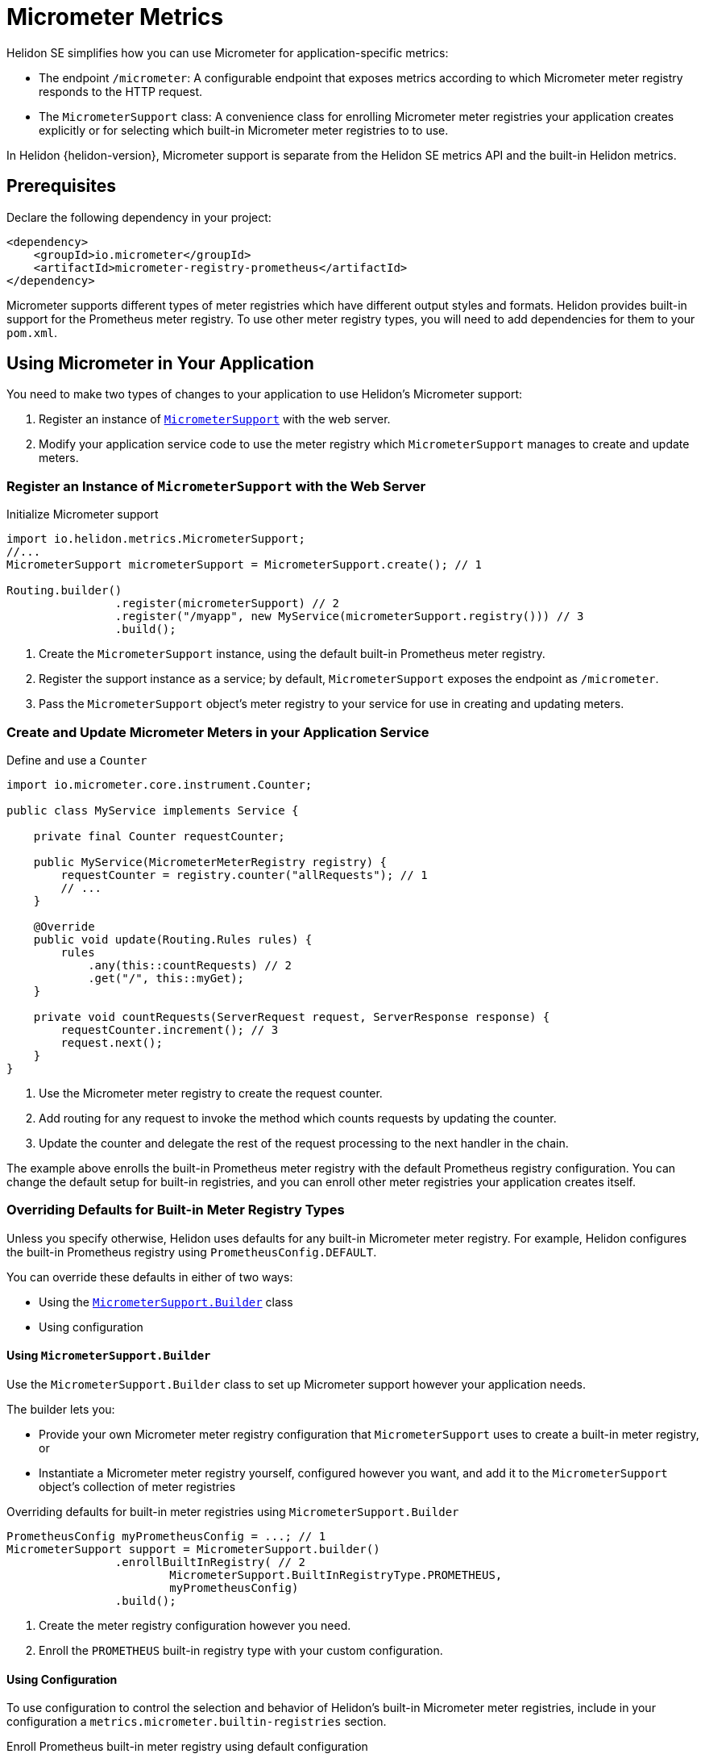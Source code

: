 ///////////////////////////////////////////////////////////////////////////////

    Copyright (c) 2020 Oracle and/or its affiliates.

    Licensed under the Apache License, Version 2.0 (the "License");
    you may not use this file except in compliance with the License.
    You may obtain a copy of the License at

        http://www.apache.org/licenses/LICENSE-2.0

    Unless required by applicable law or agreed to in writing, software
    distributed under the License is distributed on an "AS IS" BASIS,
    WITHOUT WARRANTIES OR CONDITIONS OF ANY KIND, either express or implied.
    See the License for the specific language governing permissions and
    limitations under the License.

///////////////////////////////////////////////////////////////////////////////

= Micrometer Metrics
:description: Helidon Micrometer metrics
:keywords: micrometer, helidon, metrics
:javadoc-base-url-api: {javadoc-base-url}io.helidon.metrics/io/helidon/metrics
:h1Prefix: SE

Helidon {h1Prefix} simplifies how you can use Micrometer for application-specific metrics:

* The endpoint `/micrometer`: A configurable endpoint that exposes metrics according to which Micrometer meter registry
responds to the HTTP request.
* The `MicrometerSupport` class: A convenience class for enrolling Micrometer meter registries your application
creates explicitly or for selecting which built-in Micrometer meter registries to
to use.

In Helidon {helidon-version}, Micrometer support is separate from the Helidon SE metrics API and the built-in Helidon metrics.

== Prerequisites

Declare the following dependency in your project:

[source,xml,subs="verbatim,attributes"]
----
<dependency>
    <groupId>io.micrometer</groupId>
    <artifactId>micrometer-registry-prometheus</artifactId>
</dependency>
----

Micrometer supports different types of meter registries which have different output styles and formats.
Helidon provides built-in support for the Prometheus meter registry.
To use other meter registry types, you will need to add dependencies for them to your `pom.xml`.

== Using Micrometer in Your Application
You need to make two types of changes to your application to use Helidon's Micrometer support:

1. Register an instance of link:{javadoc-base-url-api}/MicrometerSupport.html[`MicrometerSupport`] with the web server.
2. Modify your application service code to use the meter registry which `MicrometerSupport` manages to create
and update meters.

=== Register an Instance of `MicrometerSupport` with the Web Server

[source,java]
.Initialize Micrometer support
----
import io.helidon.metrics.MicrometerSupport;
//...
MicrometerSupport micrometerSupport = MicrometerSupport.create(); // 1

Routing.builder()
                .register(micrometerSupport) // 2
                .register("/myapp", new MyService(micrometerSupport.registry())) // 3
                .build();
----
<1> Create the `MicrometerSupport` instance, using the default built-in Prometheus meter registry.
<2> Register the support instance as a service; by default, `MicrometerSupport` exposes the endpoint as `/micrometer`.
<3> Pass the `MicrometerSupport` object's meter registry to your service for use in creating and updating meters.

=== Create and Update Micrometer Meters in your Application Service

[source,java]
.Define and use a `Counter`
----
import io.micrometer.core.instrument.Counter;

public class MyService implements Service {

    private final Counter requestCounter;

    public MyService(MicrometerMeterRegistry registry) {
        requestCounter = registry.counter("allRequests"); // 1
        // ...
    }

    @Override
    public void update(Routing.Rules rules) {
        rules
            .any(this::countRequests) // 2
            .get("/", this::myGet);
    }

    private void countRequests(ServerRequest request, ServerResponse response) {
        requestCounter.increment(); // 3
        request.next();
    }
}
----
<1> Use the Micrometer meter registry to create the request counter.
<2> Add routing for any request to invoke the method which counts requests by updating the counter.
<3> Update the counter and delegate the rest of the request processing to the next handler in the chain.

The example above enrolls the built-in Prometheus meter registry with the default Prometheus registry configuration.
You can change the default setup for built-in registries, and you can enroll other meter registries your application
creates itself.

=== Overriding Defaults for Built-in Meter Registry Types
Unless you specify otherwise, Helidon uses defaults for any built-in Micrometer meter registry.
For example, Helidon configures the built-in Prometheus registry using `PrometheusConfig.DEFAULT`.

You can override these defaults in either of two ways:

* Using the link:{javadoc-base-url-api}/MicrometerSupport.Builder.html[`MicrometerSupport.Builder`] class
* Using configuration

==== Using `MicrometerSupport.Builder`
Use the `MicrometerSupport.Builder` class to set up Micrometer support however your application needs.

The builder lets you:

* Provide your own Micrometer meter registry configuration that `MicrometerSupport` uses to create a built-in meter
registry, or
* Instantiate a Micrometer meter registry yourself, configured however you want, and add it to the `MicrometerSupport`
object's collection of meter registries

[source,java]
.Overriding defaults for built-in meter registries using `MicrometerSupport.Builder`
----
PrometheusConfig myPrometheusConfig = ...; // 1
MicrometerSupport support = MicrometerSupport.builder()
                .enrollBuiltInRegistry( // 2
                        MicrometerSupport.BuiltInRegistryType.PROMETHEUS,
                        myPrometheusConfig)
                .build();
----
<1> Create the meter registry configuration however you need.
<2> Enroll the `PROMETHEUS` built-in registry type with your custom configuration.


==== Using Configuration
To use configuration to control the selection and behavior of Helidon's built-in Micrometer meter registries,
include in your configuration a `metrics.micrometer.builtin-registries` section.

[source,yaml]
.Enroll Prometheus built-in meter registry using default configuration
----
metrics:
  micrometer:
    builtin-registries:
      - type: prometheus
----

[source,yaml]
.Enroll Prometheus built-in meter registry with non-default configuration
----
metrics:
  micrometer:
    builtin-registries:
      - type: prometheus
        prefix: myPrefix
----

The configuration keys that are valid for the 'builtin-registries' entry depend on the type of Micrometer meter
registry.
Refer to the documentation for the meter registry you want to configure to find out what items apply to that registry
type.

Helidon does not validate the configuration keys you specify against the items defined by the corresponding
meter registry configuration class.

=== Enrolling other Micrometer meter registries
To create your own registries and enroll them with `MicrometerSupport`, you need to:

1. Write a `Handler` +
+
Each meter registry has its own way of producing output.
Write your handler so that it has a reference to the meter registry it should use and so
its `accept` method sets the payload in the HTTP response using the registry's mechanism for creating output.

1. Write a `Function` which accepts a `ServerRequest` and returns an `Optional<Handler>` +
+
In general, your function looks at the request--the `Content-Type`, query parameters, etc.--to
decide whether your handler should respond to the request.
If so, your function should instantiate your `Handler` and return an `Optional.of(theInstance)`;
otherwise, your function should return `Optional.empty()`. +
+
When `MicrometerSupport` receives a request, it invokes the functions of all the enrolled registries,
stopping as soon as one function provides a handler.
`MicrometerSupport` then delegates to that handler to create and send the response.

* Pass the `Handler` and `Function` to the `MicrometerSupport.enrollRegistry` method to enroll them

[source,java]
.Creating and enrolling your own Micrometer meter registry
----
MeterRegistry myRegistry = new PrometheusMeterRegistry(myPrometheusConfig); // 1
MicrometerSupport support = MicrometerSupport.builder()
                .enrollRegistry(myRegistry,
                               request -> request // 2
                                    .headers()
                                    .bestAccepted(MediaType.TEXT_PLAIN).isPresent()
                                    ? Optional.of((req, resp) ->
                                            resp.send(myRegistry.scrape())) // 3
                                    : Optional.empty())
                .build();
----
<1> Create the meter registry. This example uses a Prometheus registry but it can be any extension of `MeterRegistry`.
<2> Provide the function that checks if the link:{javadoc-base-url-webserver}/ServerRequest.html[`ServerRequest`]
accepts `text/plain` (or unspecified) content (either is normally an indication for Prometheus-style output)
and returns the appropriate `Optional<link:{:javadoc-base-url-webserver}/Handler.html[``Handler``]>`.
<3> A very simple in-line `Handler` that sets the response entity from the Prometheus registry's `scrape()` method.

== Accessing the Helidon Micrometer Endpoint
By default, Helidon Micrometer support exposes the `/micrometer` endpoint. You can override this
using the `Builder` or the `metrics.micrometer.web-context` configuration key.

When `MicrometerSupport` receives a request at the endpoint, it looks for the first enrolled meter registry for which
the corresponding `Function<ServerRequest, Optional<Handler>>` returns a non-empty `Handler`.
Helidon invokes that `Handler` which must retrieve the metrics output from the corresponding meter registry and set
and send the response.
Note that the `Handler` which your function returns must have a reference to the meter registry it will use
in preparing the response.
